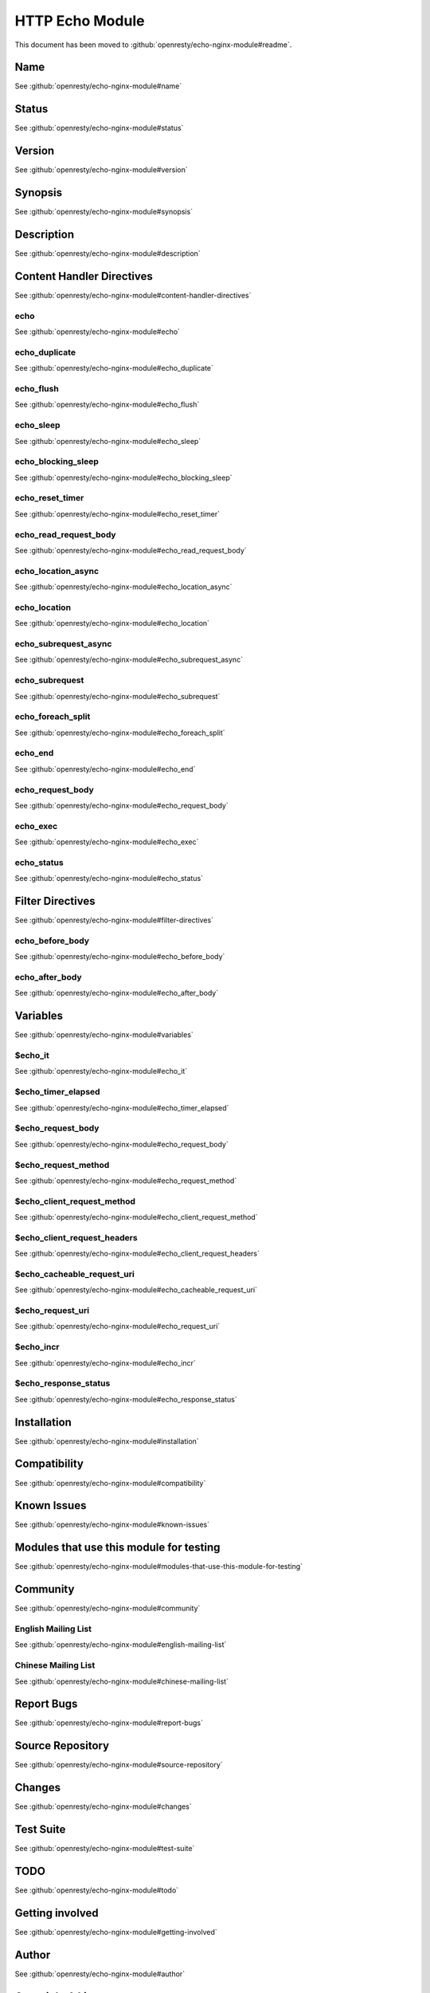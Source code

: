 
.. meta::
   :description: The HTTP Echo module brings "echo", "sleep", "time", "exec" and more shell-style goodies to your NGINX configuration files.

HTTP Echo Module
================

This document has been moved to :github:`openresty/echo-nginx-module#readme`.

Name
----

See :github:`openresty/echo-nginx-module#name`

Status
------

See :github:`openresty/echo-nginx-module#status`

Version
-------

See :github:`openresty/echo-nginx-module#version`

Synopsis
--------

See :github:`openresty/echo-nginx-module#synopsis`

Description
-----------

See :github:`openresty/echo-nginx-module#description`

Content Handler Directives
--------------------------

See :github:`openresty/echo-nginx-module#content-handler-directives`

echo
^^^^

See :github:`openresty/echo-nginx-module#echo`

echo_duplicate
^^^^^^^^^^^^^^

See :github:`openresty/echo-nginx-module#echo_duplicate`

echo_flush
^^^^^^^^^^

See :github:`openresty/echo-nginx-module#echo_flush`

echo_sleep
^^^^^^^^^^

See :github:`openresty/echo-nginx-module#echo_sleep`

echo_blocking_sleep
^^^^^^^^^^^^^^^^^^^

See :github:`openresty/echo-nginx-module#echo_blocking_sleep`

echo_reset_timer
^^^^^^^^^^^^^^^^

See :github:`openresty/echo-nginx-module#echo_reset_timer`

echo_read_request_body
^^^^^^^^^^^^^^^^^^^^^^

See :github:`openresty/echo-nginx-module#echo_read_request_body`

echo_location_async
^^^^^^^^^^^^^^^^^^^

See :github:`openresty/echo-nginx-module#echo_location_async`

echo_location
^^^^^^^^^^^^^

See :github:`openresty/echo-nginx-module#echo_location`

echo_subrequest_async
^^^^^^^^^^^^^^^^^^^^^

See :github:`openresty/echo-nginx-module#echo_subrequest_async`

echo_subrequest
^^^^^^^^^^^^^^^

See :github:`openresty/echo-nginx-module#echo_subrequest`

echo_foreach_split
^^^^^^^^^^^^^^^^^^

See :github:`openresty/echo-nginx-module#echo_foreach_split`

echo_end
^^^^^^^^

See :github:`openresty/echo-nginx-module#echo_end`

echo_request_body
^^^^^^^^^^^^^^^^^

See :github:`openresty/echo-nginx-module#echo_request_body`

echo_exec
^^^^^^^^^

See :github:`openresty/echo-nginx-module#echo_exec`

echo_status
^^^^^^^^^^^

See :github:`openresty/echo-nginx-module#echo_status`

Filter Directives
-----------------

See :github:`openresty/echo-nginx-module#filter-directives`

echo_before_body
^^^^^^^^^^^^^^^^

See :github:`openresty/echo-nginx-module#echo_before_body`

echo_after_body
^^^^^^^^^^^^^^^

See :github:`openresty/echo-nginx-module#echo_after_body`

Variables
---------

See :github:`openresty/echo-nginx-module#variables`

$echo_it
^^^^^^^^

See :github:`openresty/echo-nginx-module#echo_it`

$echo_timer_elapsed
^^^^^^^^^^^^^^^^^^^

See :github:`openresty/echo-nginx-module#echo_timer_elapsed`

$echo_request_body
^^^^^^^^^^^^^^^^^^

See :github:`openresty/echo-nginx-module#echo_request_body`

$echo_request_method
^^^^^^^^^^^^^^^^^^^^

See :github:`openresty/echo-nginx-module#echo_request_method`

$echo_client_request_method
^^^^^^^^^^^^^^^^^^^^^^^^^^^

See :github:`openresty/echo-nginx-module#echo_client_request_method`

$echo_client_request_headers
^^^^^^^^^^^^^^^^^^^^^^^^^^^^

See :github:`openresty/echo-nginx-module#echo_client_request_headers`

$echo_cacheable_request_uri
^^^^^^^^^^^^^^^^^^^^^^^^^^^

See :github:`openresty/echo-nginx-module#echo_cacheable_request_uri`

$echo_request_uri
^^^^^^^^^^^^^^^^^

See :github:`openresty/echo-nginx-module#echo_request_uri`

$echo_incr
^^^^^^^^^^

See :github:`openresty/echo-nginx-module#echo_incr`

$echo_response_status
^^^^^^^^^^^^^^^^^^^^^

See :github:`openresty/echo-nginx-module#echo_response_status`

Installation
------------

See :github:`openresty/echo-nginx-module#installation`

Compatibility
-------------

See :github:`openresty/echo-nginx-module#compatibility`

Known Issues
------------

See :github:`openresty/echo-nginx-module#known-issues`

Modules that use this module for testing
----------------------------------------

See :github:`openresty/echo-nginx-module#modules-that-use-this-module-for-testing`

Community
---------

See :github:`openresty/echo-nginx-module#community`

English Mailing List
^^^^^^^^^^^^^^^^^^^^

See :github:`openresty/echo-nginx-module#english-mailing-list`

Chinese Mailing List
^^^^^^^^^^^^^^^^^^^^

See :github:`openresty/echo-nginx-module#chinese-mailing-list`

Report Bugs
-----------

See :github:`openresty/echo-nginx-module#report-bugs`

Source Repository
-----------------

See :github:`openresty/echo-nginx-module#source-repository`

Changes
-------

See :github:`openresty/echo-nginx-module#changes`

Test Suite
----------

See :github:`openresty/echo-nginx-module#test-suite`

TODO
----

See :github:`openresty/echo-nginx-module#todo`

Getting involved
----------------

See :github:`openresty/echo-nginx-module#getting-involved`

Author
------

See :github:`openresty/echo-nginx-module#author`

Copyright & License
-------------------

See :github:`openresty/echo-nginx-module#copyright--license`

See Also
--------

See :github:`openresty/echo-nginx-module#see-also`

